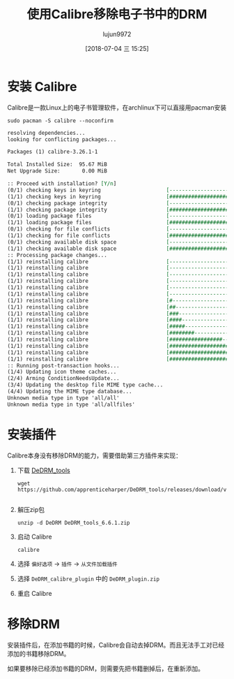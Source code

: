 #+TITLE: 使用Calibre移除电子书中的DRM
#+AUTHOR: lujun9972
#+TAGS: linux和它的小伙伴
#+DATE: [2018-07-04 三 15:25]
#+LANGUAGE:  zh-CN
#+OPTIONS:  H:6 num:nil toc:t \n:nil ::t |:t ^:nil -:nil f:t *:t <:nil

* 安装 Calibre
Calibre是一款Linux上的电子书管理软件，在archlinux下可以直接用pacman安装
#+BEGIN_SRC shell :dir /sudo:: :results org
  sudo pacman -S calibre --noconfirm
#+END_SRC

#+BEGIN_SRC org
resolving dependencies...
looking for conflicting packages...

Packages (1) calibre-3.26.1-1

Total Installed Size:  95.67 MiB
Net Upgrade Size:       0.00 MiB

:: Proceed with installation? [Y/n] 
(0/1) checking keys in keyring                     [----------------------]   0%(1/1) checking keys in keyring                     [######################] 100%
(0/1) checking package integrity                   [----------------------]   0%(1/1) checking package integrity                   [######################] 100%
(0/1) loading package files                        [----------------------]   0%(1/1) loading package files                        [######################] 100%
(0/1) checking for file conflicts                  [----------------------]   0%(1/1) checking for file conflicts                  [######################] 100%
(0/1) checking available disk space                [----------------------]   0%(1/1) checking available disk space                [######################] 100%
:: Processing package changes...
(1/1) reinstalling calibre                         [----------------------]   0%(1/1) reinstalling calibre                         [----------------------]   0%(1/1) reinstalling calibre                         [----------------------]   0%(1/1) reinstalling calibre                         [----------------------]   0%(1/1) reinstalling calibre                         [----------------------]   0%(1/1) reinstalling calibre                         [----------------------]   0%(1/1) reinstalling calibre                         [#---------------------]   6%(1/1) reinstalling calibre                         [##--------------------]  11%(1/1) reinstalling calibre                         [###-------------------]  16%(1/1) reinstalling calibre                         [####------------------]  21%(1/1) reinstalling calibre                         [#####-----------------]  27%(1/1) reinstalling calibre                         [########--------------]  37%(1/1) reinstalling calibre                         [#################-----]  80%(1/1) reinstalling calibre                         [####################--]  92%(1/1) reinstalling calibre                         [#####################-]  99%(1/1) reinstalling calibre                         [######################] 100%
:: Running post-transaction hooks...
(1/4) Updating icon theme caches...
(2/4) Arming ConditionNeedsUpdate...
(3/4) Updating the desktop file MIME type cache...
(4/4) Updating the MIME type database...
Unknown media type in type 'all/all'
Unknown media type in type 'all/allfiles'
#+END_SRC

* 安装插件
Calibre本身没有移除DRM的能力，需要借助第三方插件来实现：

1. 下载 [[https://github.com/apprenticeharper/DeDRM_tools/releases/][DeDRM_tools]]
   
   #+BEGIN_SRC shell :results org :dir ~/Downloads
     wget https://github.com/apprenticeharper/DeDRM_tools/releases/download/v6.6.1/DeDRM_tools_6.6.1.zip
   #+END_SRC

   #+RESULTS:
   #+BEGIN_SRC org
   #+END_SRC

2. 解压zip包

   #+BEGIN_SRC shell :results org :dir ~/Downloads
     unzip -d DeDRM DeDRM_tools_6.6.1.zip
   #+END_SRC

3. 启动 Calibre

   #+BEGIN_SRC shell
     calibre
   #+END_SRC

4. 选择 =偏好选项= ->  =插件= -> =从文件加载插件=

   [[file:./images/calibre-01.png]]
   
   [[file:./images/screenshot-62.png]]

5. 选择 =DeDRM_calibre_plugin= 中的 =DeDRM_plugin.zip=
   
   [[file:./images/screenshot-63.png]]

6. 重启 Calibre

   
* 移除DRM
安装插件后，在添加书籍的时候，Calibre会自动去掉DRM。而且无法手工对已经添加的书籍移除DRM。

如果要移除已经添加书籍的DRM，则需要先把书籍删掉后，在重新添加。

